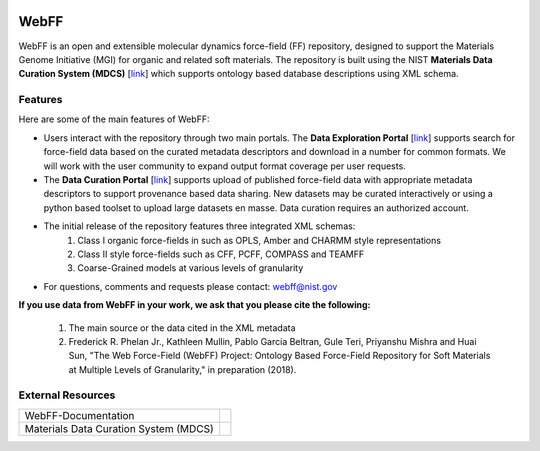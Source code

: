 .. _Introduction:

.. image:: ../images/MGI-Logo_2_0.jpg
    :width: 200px
    :align: right

WebFF
=====

WebFF is an open and extensible molecular dynamics force-field (FF) repository, designed to support the Materials Genome Initiative (MGI) for organic and related soft materials. The repository is built using the NIST **Materials Data Curation System (MDCS)** [`link <https://mgi.nist.gov/materials-data-curation-system>`__] which supports ontology based database descriptions using XML schema. 

Features
--------

Here are some of the main features of WebFF:

* Users interact with the repository through two main portals. The **Data Exploration Portal** [`link <https://webff.nist.gov/explore>`__] supports search for force-field data based on the curated metadata descriptors and download in a number for common formats. We will work with the user community to expand output format coverage per user requests.

* The **Data Curation Portal** [`link <https://webff.nist.gov/curate>`__] supports upload of published force-field data with appropriate metadata descriptors to support provenance based data sharing. New datasets may be curated interactively or using a python based toolset to upload large datasets en masse. Data curation requires an authorized account.

* The initial release of the repository features three integrated XML schemas:
	1. Class I organic force-fields in such as OPLS, Amber and CHARMM style representations
	2. Class II style force-fields such as CFF, PCFF, COMPASS and TEAMFF
	3. Coarse-Grained models at various levels of granularity

* For questions, comments and requests please contact: webff@nist.gov 


**If you use data from WebFF in your work, we ask that you please cite the following:**

    1. The main source or the data cited in the XML metadata 

    2. Frederick R. Phelan Jr., Kathleen Mullin, Pablo Garcia Beltran, Gule Teri, Priyanshu Mishra and Huai Sun, "The Web Force-Field (WebFF) Project: Ontology Based Force-Field Repository for Soft Materials at Multiple Levels of Granularity," in preparation (2018).



External Resources
------------------
.. csv-table:: 

    WebFF-Documentation, |GitHub-WebFFDocs|
    Materials Data Curation System (MDCS), |GitHub-MDCS|

.. |GitHub-WebFFDocs| image:: ../images/GitHub.svg
    :width: 100px
    :target: https://github.com/usnistgov/WebFF-Documentation

.. |GitHub-MDCS| image:: ../images/GitHub.svg
    :width: 100px
    :target: https://github.com/usnistgov/MDCS


